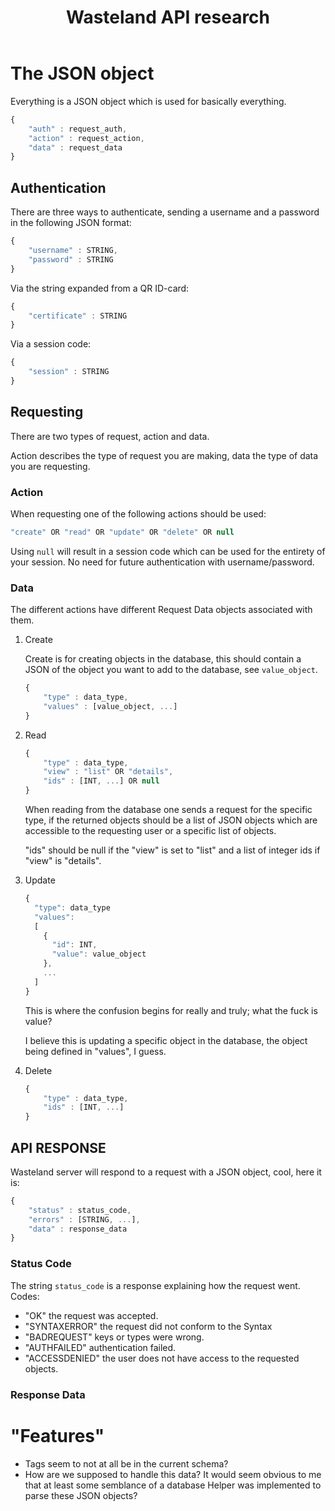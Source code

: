 #+title:Wasteland API research
#+startup:showall
* The JSON object
  Everything is a JSON object which is used for basically everything.
    #+BEGIN_SRC javascript
      {
          "auth" : request_auth,
          "action" : request_action,
          "data" : request_data
      }
    #+END_SRC

** Authentication
   There are three ways to authenticate, sending a username and a password in the following JSON format:
     #+BEGIN_SRC javascript
       {
           "username" : STRING,
           "password" : STRING
       }
    #+END_SRC

   Via the string expanded from a QR ID-card:
     #+BEGIN_SRC javascript
       {
           "certificate" : STRING
       }
    #+END_SRC

   Via a session code:
    #+BEGIN_SRC javascript
       {
           "session" : STRING
       }
    #+END_SRC


** Requesting
   There are two types of request, action and data.

   Action describes the type of request you are making, data the type of data you are requesting.
*** Action
    When requesting one of the following actions should be used:
    #+BEGIN_SRC javascript
       "create" OR "read" OR "update" OR "delete" OR null
    #+END_SRC

    Using =null= will result in a session code which can be used for the entirety of your session. No need for future authentication with username/password.
*** Data
    The different actions have different Request Data objects associated with them.
**** Create
     Create is for creating objects in the database, this should contain a JSON of the object you want to add to the database, see =value_object=.

    #+BEGIN_SRC javascript
      {
          "type" : data_type,
          "values" : [value_object, ...]
      }
    #+END_SRC
**** Read
    #+BEGIN_SRC javascript
      {
          "type" : data_type,
          "view" : "list" OR "details",
          "ids" : [INT, ...] OR null
      }
    #+END_SRC
     When reading from the database one sends a request for the specific type, if the returned objects should be a list of JSON objects which are accessible to the requesting user or a specific list of objects.

     "ids" should be null if the "view" is set to "list" and a list of integer ids if "view" is "details".

**** Update
     #+BEGIN_SRC javascript
       {
         "type": data_type
         "values":
         [
           {
             "id": INT,
             "value": value_object
           },
           ...
         ]
       }
     #+END_SRC
     This is where the confusion begins for really and truly; what the fuck is value?

     I believe this is updating a specific object in the database, the object being defined in "values", I guess.
**** Delete
     #+BEGIN_SRC javascript
       {
           "type" : data_type,
           "ids" : [INT, ...]
       }
     #+END_SRC
** API RESPONSE
   Wasteland server will respond to a request with a JSON object, cool, here it is:
   #+BEGIN_SRC javascript
     {
         "status" : status_code,
         "errors" : [STRING, ...],
         "data" : response_data
     }
   #+END_SRC
*** Status Code
    The string =status_code= is a response explaining how the request went.
    Codes:
    - "OK" the request was accepted.
    - "SYNTAXERROR" the request did not conform to the Syntax
    - "BADREQUEST" keys or types were wrong.
    - "AUTHFAILED" authentication failed.
    - "ACCESSDENIED" the user does not have access to the requested objects.
*** Response Data

* "Features"
  - Tags seem to not at all be in the current schema?
  - How are we supposed to handle this data? It would seem obvious to me that at least some semblance of a database Helper was implemented to parse these JSON objects?
